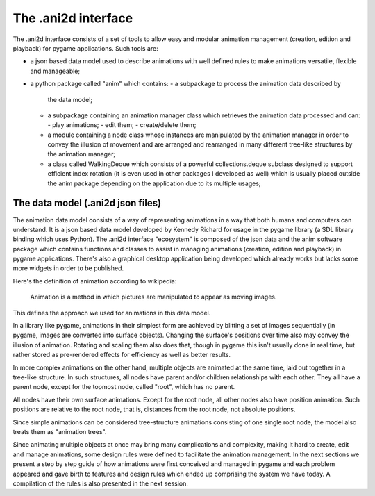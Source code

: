 The .ani2d interface
===================

The .ani2d interface consists of a set of tools to allow easy and modular animation management (creation, edition and playback) for pygame applications. Such tools are:

- a json based data model used to describe animations with
  well defined rules to make animations versatile, flexible
  and manageable;
- a python package called "anim" which contains:
  - a subpackage to process the animation data described by
    the data model;
  - a subpackage containing an animation manager class which
    retrieves the animation data processed and can:
    - play animations;
    - edit them;
    - create/delete them;
  - a module containing a node class whose instances are
    manipulated by the animation manager in order to convey
    the illusion of movement and are arranged and rearranged
    in many different tree-like structures by the animation
    manager;
  - a class called WalkingDeque which consists of a
    powerful collections.deque subclass designed to support
    efficient index rotation (it is even used in other
    packages I developed as well) which is usually
    placed outside the anim package depending on the
    application due to its multiple usages;


The data model (.ani2d json files)
---------------------------------

The animation data model consists of a way of representing animations in a way that both humans and computers can understand. It is a json based data model developed by Kennedy Richard for usage in the pygame library (a SDL library binding which uses Python). The .ani2d interface "ecosystem" is composed of the json data and the anim software package which contains functions and classes to assist in managing animations (creation, edition and playback) in pygame applications. There's also a graphical desktop application being developed which already works but lacks some more widgets in order to be published.

Here's the definition of animation according to wikipedia:

    Animation is a method in which pictures are manipulated to appear as moving images.

This defines the approach we used for animations in this data model.

In a library like pygame, animations in their simplest form are achieved by blitting a set of images sequentially (in pygame, images are converted into surface objects). Changing the surface's positions over time also may convey the illusion of animation. Rotating and scaling them also does that, though in pygame this isn't usually done in real time, but rather stored as pre-rendered effects for efficiency as well as better results.

In more complex animations on the other hand, multiple objects are animated at the same time, laid out together in a tree-like structure. In such structures, all nodes have parent and/or children relationships with each other. They all have a parent node, except for the topmost node, called "root", which has no parent.

All nodes have their own surface animations. Except for the root node, all other nodes also have position animation. Such positions are relative to the root node, that is, distances from the root node, not absolute positions.

Since simple animations can be considered tree-structure animations consisting of one single root node, the model also treats them as "animation trees".

Since animating multiple objects at once may bring many complications and complexity, making it hard to create, edit and manage animations, some design rules were defined to facilitate the animation management. In the next sections we present a step by step guide of how animations were first conceived and managed in pygame and each problem appeared and gave birth to features and design rules which ended up comprising the system we have today. A compilation of the rules is also presented in the next session.

